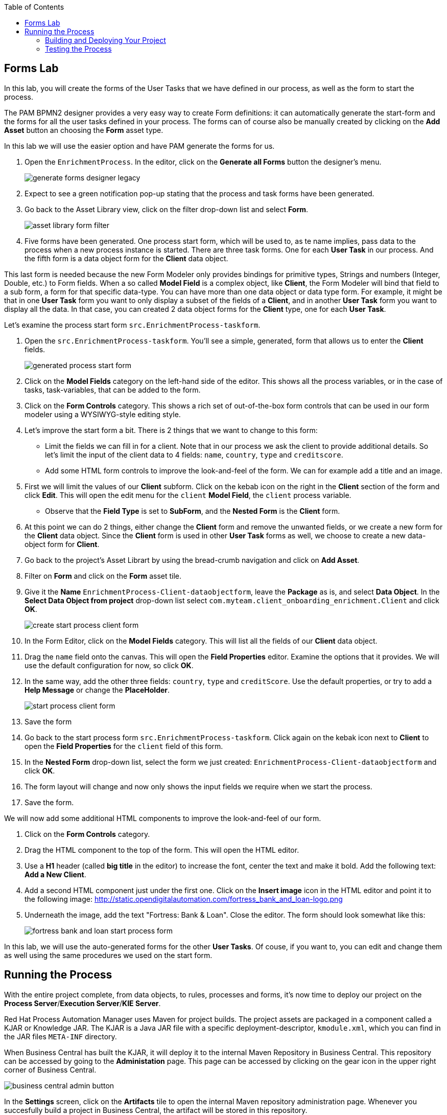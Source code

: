:scrollbar:
:data-uri:
:toc2:

== Forms Lab

In this lab, you will create the forms of the User Tasks that we have defined in our process, as well as the form to start the process.

The PAM BPMN2 designer provides a very easy way to create Form definitions: it can automatically generate the start-form and the forms
for all the user tasks defined in your process. The forms can of course also be manually created by clicking on the *Add Asset* button
an choosing the *Form* asset type.

In this lab we will use the easier option and have PAM generate the forms for us.

. Open the `EnrichmentProcess`. In the editor, click on the *Generate all Forms* button the designer's menu.
+
image::images/generate-forms-designer-legacy.png[]

. Expect to see a green notification pop-up stating that the process and task forms have been generated.
. Go back to the Asset Library view, click on the filter drop-down list and select *Form*.
+
image::images/asset-library-form-filter.png[]

. Five forms have been generated. One process start form, which will be used to, as te name implies, pass data to the process when a new process instance is started.
There are three task forms. One for each *User Task* in our process. And the fifth form is a data object form for the *Client* data object.

This last form is needed because the new Form Modeler only provides bindings for primitive types, Strings and numbers (Integer, Double, etc.) to Form fields.
When a so called *Model Field* is a complex object, like *Client*, the Form Modeler will bind that field to a sub form, a form for that specific data-type.
You can have more than one data object or data type form. For example, it might be that in one *User Task* form you want to only display a subset of the fields of a *Client*,
and in another *User Task* form you want to display all the data. In that case, you can created 2 data object forms for the *Client* type, one for each *User Task*.

Let's examine the process start form `src.EnrichmentProcess-taskform`.

. Open the `src.EnrichmentProcess-taskform`. You'll see a simple, generated, form that allows us to enter the *Client* fields.
+
image::images/generated-process-start-form.png[]

. Click on the *Model Fields* category on the left-hand side of the editor. This shows all the process variables, or in the case of tasks, task-variables, that can be added to the form.
. Click on the *Form Controls* category. This shows a rich set of out-of-the-box form controls that can be used in our form modeler using a WYSIWYG-style editing style.
. Let's improve the start form a bit. There is 2 things that we want to change to this form:
* Limit the fields we can fill in for a client. Note that in our process we ask the client to provide additional details.
So let's limit the input of the client data to 4 fields: `name`, `country`, `type` and `creditscore`.
* Add some HTML form controls to improve the look-and-feel of the form. We can for example add a title and an image.
. First we will limit the values of our *Client* subform. Click on the kebab icon on the right in the *Client* section of the form and click *Edit*. This will open the edit menu for the `client` *Model Field*, the `client` process variable.
* Observe that the *Field Type* is set to *SubForm*, and the *Nested Form* is the *Client* form.
. At this point we can do 2 things, either change the *Client* form and remove the unwanted fields, or we create a new form for the *Client* data object.
Since the *Client* form is used in other *User Task* forms as well, we choose to create a new data-object form for *Client*.
. Go back to the project's Asset Librart by using the bread-crumb navigation and click on *Add Asset*.
. Filter on *Form* and click on the *Form* asset tile.
. Give it the *Name* `EnrichmentProcess-Client-dataobjectform`, leave the *Package* as is, and select *Data Object*.
In the *Select Data Object from project* drop-down list select `com.myteam.client_onboarding_enrichment.Client` and click *OK*.
+
image::images/create-start-process-client-form.png[]

. In the Form Editor, click on the *Model Fields* category. This will list all the fields of our *Client* data object.
. Drag the `name` field onto the canvas. This will open the *Field Properties* editor. Examine the options that it provides. We will use the default configuration for now, so click *OK*.
. In the same way, add the other three fields: `country`, `type` and `creditScore`. Use the default properties, or try to add a *Help Message* or change the *PlaceHolder*.
+
image::images/start-process-client-form.png[]

. Save the form
. Go back to the start process form `src.EnrichmentProcess-taskform`. Click again on the kebak icon next to *Client* to open the *Field Properties* for the `client` field of this form.
. In the *Nested Form* drop-down list, select the form we just created: `EnrichmentProcess-Client-dataobjectform` and click *OK*.
. The form layout will change and now only shows the input fields we require when we start the process.
. Save the form.

We will now add some additional HTML components to improve the look-and-feel of our form.

. Click on the *Form Controls* category.
. Drag the HTML component to the top of the form. This will open the HTML editor.
. Use a *H1* header (called *big title* in the editor) to increase the font, center the text and make it bold. Add the following text: *Add a New Client*.
. Add a second HTML component just under the first one. Click on the *Insert image* icon in the HTML editor and point it to the following image: http://static.opendigitalautomation.com/fortress_bank_and_loan-logo.png
. Underneath the image, add the text "Fortress: Bank & Loan". Close the editor. The form should look somewhat like this:
+
image::images/fortress-bank-and-loan-start-process-form.png[]

In this lab, we will use the auto-generated forms for the other *User Tasks*. Of couse, if you want to, you can edit and change them as well using the same procedures we used on the start form.



== Running the Process
With the entire project complete, from data objects, to rules, processes and forms, it's now time to deploy our project on the *Process Server*/*Execution Server*/*KIE Server*.

Red Hat Process Automation Manager uses Maven for project builds. The project assets are packaged in a component called a KJAR or Knowledge JAR.
The KJAR is a Java JAR file with a specific deployment-descriptor, `kmodule.xml`, which you can find in the JAR files `META-INF` directory.

When Business Central has built the KJAR, it will deploy it to the internal Maven Repository in Business Central. This repository can be accessed by going to the *Administation* page.
This page can be accessed by clicking on the gear icon in the upper right corner of Business Central.

image::images/business-central-admin-button.png[]

In the *Settings* screen, click on the *Artifacts* tile to open the internal Maven repository administration page. Whenever you succesfully build a project in Business Central, the artifact will be stored in this repository.

Go back to the *Asset Library* of your `client-onboarding-enrichment` project. Next, open the project's *Settings* page by click on the *Settings* tab in the upper left corner of the library view/perspective.

image::images/project-settings-business-central.png[]

The *Settings* screen allows us to change a lot of aspects of our project, including the project's name, GAV (GroupId, ArtifactId and Version, which make up the unique identifier of the project's KJAR), Deployment configurations (Runtime Strategy, Marshallers, etc.)

=== Building and Deploying Your Project

Go back to the *Asset Library* by clicking on the *Asset* tab in the upper left corner of the editor. We will now build and deploy the project onto the Process Server (KIE Server) runtime.

. In the upper right corner of the *Assset Library* screen, click on *Deploy*. This will initialize a build, create a KJAR, push the KJAR in to the Business Central Maven repository and deploy the KJAR onto the Process Server/KIE Server.
* If a dialog appears that states that you have conflicting repositories, simply click on *Override*.
. Expect a pop-up to appear stating that the build and deployment are succesful.
. Navigate to the *Execution Server* page by clicking *Menu -> Deploy -> Execution Servers*. The page should show your *Execution Server*, and your `client-onboarding-enrichment_1.0.0` should be listed in the *Deployment Units* section.
Furthermore, the UI should show a box with a green checkmark, indicating that the *KIE Container* is running on your *KIE Server/Process Server*.

=== Testing the Process
Now that we've deployed the process on the *Execution Server*, we can start an instance of our process and test the flow.

. Navigate to the *Process Definitions* page by clicking on *Menu -> Manage -> Process Definitions*.
. The *Process Definitions* page lists all the processes that have been deployed on the execution servers connected to Business Central. In this case, it should show the `EnrichmentProcss` in our `client-onboarding-enrichment_1.0.0` KJAR.
+
image::images/process-definitions-enrichment-process.png[]

. We can start the process by clicking on the kebab icon on the right side of the process definition and clicking on start.
+
image::images/start-enrichment-process.png[]

. Our start form should pop-up, allowing us to specify the details of the client we want to sign up. Use the following values and click on *Submit*:
* *Name*: `Acme Corp`
* *Country*: `US`
* *Type*: `MEDIUM`
* *Credit Score*: `350`

. Once the process has started, navigate to the *Process Instances* page by clicking on *Menu -> Manage -> Process Instances*. The table should show a single entry, the `EnrichmentProcess` instance we have just started.
+
image::images/enrichment-process-instance.png[]

. Click on the process instance, this will open the process instance details page. Navigate through the various tabs on this screen to explore the functionality. Some of the functionalities include:
* Viewing the current values of the process variables.
* Editing process variables.
* Displaying the BPMN2 diagram that shows the current state of the process instance.
* Inspecting the business and technical logs of the process instance.
. Inspect the process diagram. The process is waiting on a number of tasks that need to be completed. One of these tasks is the `Add Client Details` task.
. Navigate to the *Task Inbox* page by clicking on *Menu -> Track -> Task Inbox*. The list will show 2 tasks:
* `Add Client Details` task: the task to add additional clients.
* `Upload Document - ID`: an `Upload Document` task for an *ID* document.
* `Upload Document - Bank Statement`: the same `Upload Document` task, but this time for a *Bank Statement*
+
image::images/enrichment-process-human-tasks.png[]

. Click on the `Add Client Details` task to open the task details page. Observe that this page is the page generated by the Form Modeler.
. Click on *Start* button at the bottom of the page to start working on the task.
. Add values for the following fields: `Business Identifier Code`, `Phone Number` and `Address`. You can use any value you like.
. Click on *Complete* to complete the task.
. Go back to the process instance details page of this process instance and open the process

image::images/process-instance-after-add-client-details-task.png[]






image::images/enrichment-process-human-tasks.png[]
